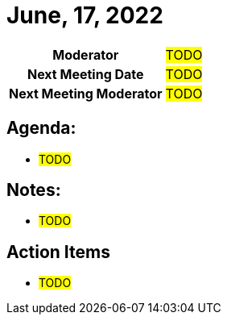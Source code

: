 = June, 17, 2022

[cols="1h,1"]
|===
| Moderator              | #TODO#
| Next Meeting Date      | #TODO#
| Next Meeting Moderator | #TODO#
|===

== Agenda:
* #TODO#

== Notes:
* #TODO#

== Action Items
* #TODO#
